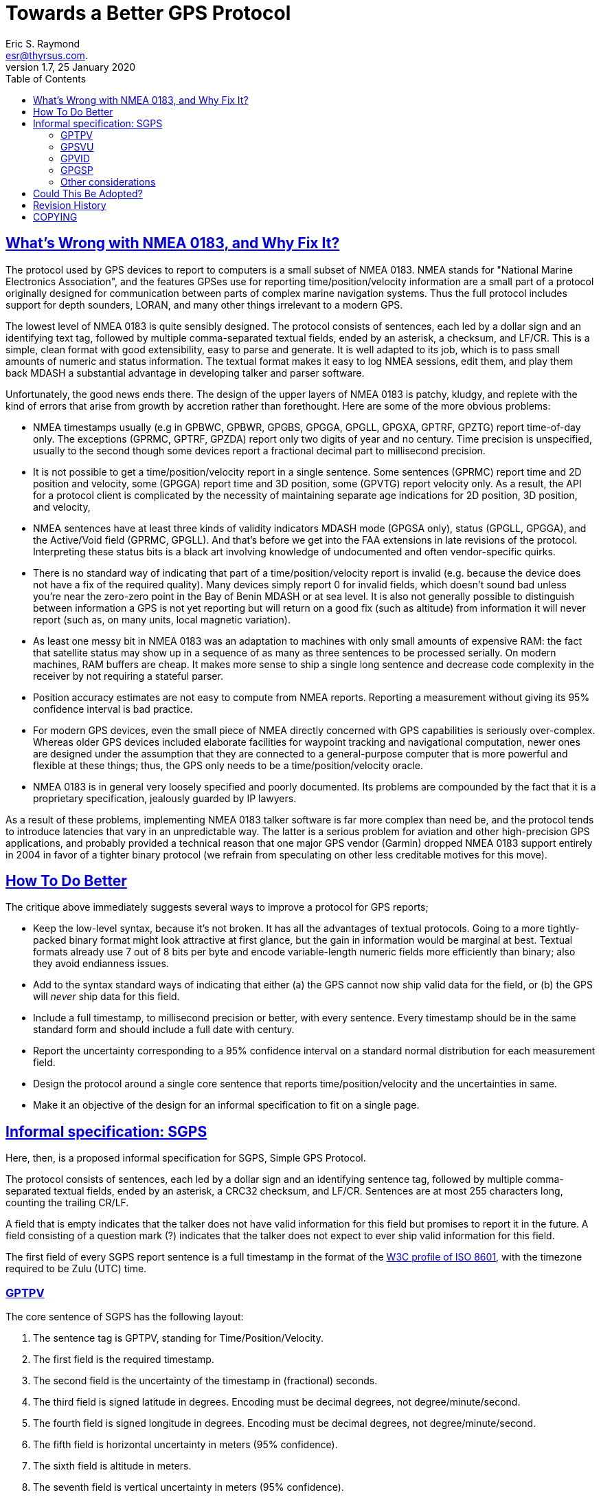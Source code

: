 = Towards a Better GPS Protocol
Eric S. Raymond <esr@thyrsus.com.>
1.7, 25 January 2020
:date: 25 January 2021
:keywords: gps, gpsd, NMEA
:manmanual: GPSD Documentation
:mansource: The GPSD Project
:robots: index,follow
:sectlinks:
:toc: left
:type: article
:webfonts!:

== What's Wrong with NMEA 0183, and Why Fix It?

The protocol used by GPS devices to report to computers is a small
subset of NMEA 0183. NMEA stands for "National Marine Electronics
Association", and the features GPSes use for reporting
time/position/velocity information are a small part of a protocol
originally designed for communication between parts of complex marine
navigation systems. Thus the full protocol includes support for depth
sounders, LORAN, and many other things irrelevant to a modern GPS.

The lowest level of NMEA 0183 is quite sensibly designed. The protocol
consists of sentences, each led by a dollar sign and an identifying text
tag, followed by multiple comma-separated textual fields, ended by an
asterisk, a checksum, and LF/CR. This is a simple, clean format with
good extensibility, easy to parse and generate. It is well adapted to
its job, which is to pass small amounts of numeric and status
information. The textual format makes it easy to log NMEA sessions, edit
them, and play them back MDASH a substantial advantage in developing
talker and parser software.

Unfortunately, the good news ends there. The design of the upper layers
of NMEA 0183 is patchy, kludgy, and replete with the kind of errors that
arise from growth by accretion rather than forethought. Here are some of
the more obvious problems:

* NMEA timestamps usually (e.g in GPBWC, GPBWR, GPGBS, GPGGA, GPGLL,
GPGXA, GPTRF, GPZTG) report time-of-day only. The exceptions (GPRMC,
GPTRF, GPZDA) report only two digits of year and no century. Time
precision is unspecified, usually to the second though some devices
report a fractional decimal part to millisecond precision.
* It is not possible to get a time/position/velocity report in a single
sentence. Some sentences (GPRMC) report time and 2D position and
velocity, some (GPGGA) report time and 3D position, some (GPVTG) report
velocity only. As a result, the API for a protocol client is complicated
by the necessity of maintaining separate age indications for 2D
position, 3D position, and velocity,
* NMEA sentences have at least three kinds of validity indicators MDASH
mode (GPGSA only), status (GPGLL, GPGGA), and the Active/Void field
(GPRMC, GPGLL). And that's before we get into the FAA extensions in late
revisions of the protocol. Interpreting these status bits is a black art
involving knowledge of undocumented and often vendor-specific quirks.
* There is no standard way of indicating that part of a
time/position/velocity report is invalid (e.g. because the device does
not have a fix of the required quality). Many devices simply report 0
for invalid fields, which doesn't sound bad unless you're near the
zero-zero point in the Bay of Benin MDASH or at sea level. It is also
not generally possible to distinguish between information a GPS is not
yet reporting but will return on a good fix (such as altitude) from
information it will never report (such as, on many units, local magnetic
variation).
* As least one messy bit in NMEA 0183 was an adaptation to machines with
only small amounts of expensive RAM: the fact that satellite status may
show up in a sequence of as many as three sentences to be processed
serially. On modern machines, RAM buffers are cheap. It makes more sense
to ship a single long sentence and decrease code complexity in the
receiver by not requiring a stateful parser.
* Position accuracy estimates are not easy to compute from NMEA reports.
Reporting a measurement without giving its 95% confidence interval is
bad practice.
* For modern GPS devices, even the small piece of NMEA directly
concerned with GPS capabilities is seriously over-complex. Whereas older
GPS devices included elaborate facilities for waypoint tracking and
navigational computation, newer ones are designed under the assumption
that they are connected to a general-purpose computer that is more
powerful and flexible at these things; thus, the GPS only needs to be a
time/position/velocity oracle.
* NMEA 0183 is in general very loosely specified and poorly documented.
Its problems are compounded by the fact that it is a proprietary
specification, jealously guarded by IP lawyers.

As a result of these problems, implementing NMEA 0183 talker software is
far more complex than need be, and the protocol tends to introduce
latencies that vary in an unpredictable way. The latter is a serious
problem for aviation and other high-precision GPS applications, and
probably provided a technical reason that one major GPS vendor (Garmin)
dropped NMEA 0183 support entirely in 2004 in favor of a tighter binary
protocol (we refrain from speculating on other less creditable motives
for this move).

== How To Do Better

The critique above immediately suggests several ways to improve a
protocol for GPS reports;

* Keep the low-level syntax, because it's not broken. It has all the
advantages of textual protocols. Going to a more tightly-packed binary
format might look attractive at first glance, but the gain in
information would be marginal at best. Textual formats already use 7 out
of 8 bits per byte and encode variable-length numeric fields more
efficiently than binary; also they avoid endianness issues.
* Add to the syntax standard ways of indicating that either (a) the GPS
cannot now ship valid data for the field, or (b) the GPS will _never_
ship data for this field.
* Include a full timestamp, to millisecond precision or better, with
every sentence. Every timestamp should be in the same standard form and
should include a full date with century.
* Report the uncertainty corresponding to a 95% confidence interval on a
standard normal distribution for each measurement field.
* Design the protocol around a single core sentence that reports
time/position/velocity and the uncertainties in same.
* Make it an objective of the design for an informal specification to
fit on a single page.

== Informal specification: SGPS

Here, then, is a proposed informal specification for SGPS, Simple GPS
Protocol.

The protocol consists of sentences, each led by a dollar sign and an
identifying sentence tag, followed by multiple comma-separated textual
fields, ended by an asterisk, a CRC32 checksum, and LF/CR. Sentences are
at most 255 characters long, counting the trailing CR/LF.

A field that is empty indicates that the talker does not have valid
information for this field but promises to report it in the future. A
field consisting of a question mark (?) indicates that the talker does
not expect to ever ship valid information for this field.

The first field of every SGPS report sentence is a full timestamp in the
format of the
https://web.archive.org/web/20150919174330/https://www.w3.org/TR/1998/NOTE-datetime-19980827[W3C
profile of ISO 8601], with the timezone required to be Zulu (UTC) time.

=== GPTPV

The core sentence of SGPS has the following layout:

[arabic]
. The sentence tag is GPTPV, standing for Time/Position/Velocity.
. The first field is the required timestamp.
. The second field is the uncertainty of the timestamp in (fractional)
seconds.
. The third field is signed latitude in degrees. Encoding must be
decimal degrees, not degree/minute/second.
. The fourth field is signed longitude in degrees. Encoding must be
decimal degrees, not degree/minute/second.
. The fifth field is horizontal uncertainty in meters (95% confidence).
. The sixth field is altitude in meters.
. The seventh field is vertical uncertainty in meters (95% confidence).
. The eighth field is speed over ground in meters per second.
. The ninth field is speed-over-ground uncertainty in meters per second
(95% confidence).
. The tenth field is course over ground in degrees from true north.
. The eleventh field is uncertainty of course over ground in degrees
(95% confidence).
. The twelfth field is climb/sink in meters per second.
. The thirteenth field is uncertainty of climb/sink in meters per second
(95% confidence).
. The fourteenth field is an FAA mode indicator.

These fourteen fields completely describe the position and velocity of
an object and the associated uncertainties. The FAA mode field is added
to satisfy a U.S. regulator's requirement.

Here is an example:

....
$GPTPV,2005-02-11T04:40:51.231Z,?,49.45,-123.12,2.3,70.1,52.0,01.0,02.1,23.1,0.6,,,8,A*31

     2005-02-11T04:40:51.231Z,  Time (Feb 11 04:40:51 UTC 2005)
     ?,                         Timestamp uncertainty will never be reported
     49.45,                     Latitude (- sign indicates latitude south)
     -123.12,                   Longitude (- sign indicates longitude west)
     2.3,                       Meters of horizontal uncertainty of position
     70.1,                      Altitude, meters above sea level
     52,                        Uncertainty of altitude
     0.01,                      Speed, meters/sec
     0.02,                      Speed uncertainty
     23.1,                      Course over ground relative to true North
     0.6,                       Course uncertainty in degrees.
     ,                          Climb/sink not reported
     ,                          Climb/sink uncertainty not reported
     A                          FAA mode indicator A (Auto).
     31                         Checksum.
....

=== GPSVU

A second sentence describes GPS satellite status.

[arabic]
. The sentence tag is GPSVU, standing for Satellite View Update.
. The first field is the required timestamp.
. The second field is a count of satellites.
. The remainder of the sentence fields are groups of four, one for each
predicted position of a visible satellite. Each group has the following
four elements:
[arabic]
.. The PRN or satellite ID.
.. Elevation in degrees
.. Azimuth, degrees
.. Signal-to-noise ratio in decibels. If this satellite was used in the
last fix, suffix this field with a '!'.

Here is an example:

....
$GPSVU,2005-02-11T04:40:51.231Z,11,03,03,111,00,04,15,270,00,06,01,010,00,13,06,292,00,14,25,170,00,16,57,208,39!,18,67,296,40!,19,40,246,00,22,42,067,42,24,14,311,43!,27,05,244,00*40
....

=== GPVID

A third sentence identifies the device. It is GPVID for Version ID, and
the fields are as follows:

[arabic]
. The sentence tag is GPVID, standing for Vendor ID.
. The first field is the required timestamp.
. The second field is the SGPS revision level.
. The third field is the vendor name.
. The fourth field is the device name or model number.
. The fifth field is a chipset designation.
. The sixth field may be empty or a subtype ID, typically a firmware
revision level.

All fields must consist of US-ASCII text not containing commas. The
total length of the sentence must not exceed the old NMEA maximum of 82.

Here is an example:

....
$GPVID,2006-11-17T12:29:37Z,1.0,Haicom,H204S,SiRF-II,231.00.00*5C
....

=== GPGSP

With the addition of a fourth sentence, $GPSGP, transition to the new
protocol would be easy. It would have two forms:

$GPSGP,1: directs the receiver to emit GPPVT and GPSVU only, if it is
not already doing so.

$GPSGP,0: directs the receiver to return to NMEA-classic mode, if it is
capable of doing so.

Example:

....
$GPGSP,1*4E
....

An SGPS-conformant receiver is required to respond with
$GPSGP,timestamp,x,y where x is 1 or 0 reflecting the command, and y is
1 or 0 reporting its new mode.

Other listeners can distinguish GPGSP responses from requests by
checking whether field 1 contains an IS8601 timestamp; an easy way to
check this is to look for the trailing Z.

=== Other considerations

Finally, SGPS-compliant receivers are required to respond to the
requests $GPPVT, $GPVSU, $GPVID, and $GPGSP (without arguments) with the
corresponding report based on most recent available data.

== Could This Be Adopted?

Astute readers will already have noted that the SGPS sentences might be
sold as a minor extension to NMEA 0183. first supplementing and
eventually obsolescing the half-dozen or so sentences emitted by most
modern GPSes.

The only fields reported in the SGPS set that cannot be trivially
derived from data already computed for NMEA reports are (a) Climb/sink,
and (b) GPSTPV uncertainty fields. None of these should be difficult to
derive.

== Revision History

|===
|Version |Date| Author | Comments

|1.7 |25 January 2020 |gem | Convert from DocBook to AsciiDoc

|1.6 |5 January 2016 |esr
|Corrected timezone in example
W3 datetime document has disapperard, point to Internet Archive

|1.5 |25 February 2009 |esr
|Fixed GPSGP so the response isn't identical to the send,
avoiding problems on multidrop lines.  Added SGPS revision
field to $GPVID. Went back to requiring checksums, because
you just know it was going to bite someday otherwise.
Changed sentence length limit to 255.

|1.4 |21 November 2006 |esr
|Fixed timestamp to Zulu time.  Specified signed latitude.

|1.3 |16 November 2006 |esr
|Added GPSVID and GPSGP, changed to mandate ISO8601 dates.

|1.2 |25 April 2005 |esr
|Specify UTC.  Fix time-uncertainty units.  Vertical course
angle changed to climb/sink rate.

|1.1 |11 February 2005 |esr
|Corrected SGPS example, thanks to Kevin Niehage for the bug report.

|1.0 |04 January 2005 |esr |Initial draft.
|===

== COPYING

This file is Copyright 2004 by the GPSD project
This file is Copyright 2004 by Eric S. Raymond
SPDX-License-Identifier: BSD-2-clause
